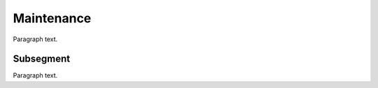 
.. _FRED-Admin-Maintenance:

Maintenance
=======================

Paragraph text.

Subsegment
----------

Paragraph text.



